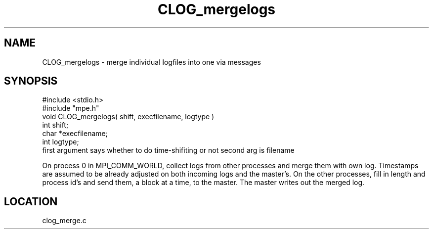 .TH CLOG_mergelogs 4 "11/9/1999" " " "MPE"
.SH NAME
CLOG_mergelogs \-  merge individual logfiles into one via messages 
.SH SYNOPSIS
.nf
#include <stdio.h>
#include "mpe.h"
void CLOG_mergelogs( shift, execfilename, logtype )
int shift;
char *execfilename;
int logtype;
.fi
first argument says whether to do time-shifiting or not
second arg is filename

On process 0 in MPI_COMM_WORLD, collect logs from other processes and merge
them with own log.  Timestamps are assumed to be already adjusted on both
incoming logs and the master's.  On the other processes, fill in length and
process id's and send them, a block at a time, to the master.  The master
writes out the merged log.

.SH LOCATION
clog_merge.c
